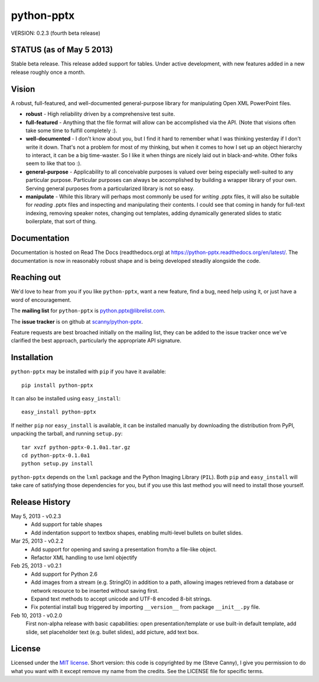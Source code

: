 ###########
python-pptx
###########

VERSION: 0.2.3 (fourth beta release)


STATUS (as of May 5 2013)
=========================

Stable beta release. This release added support for tables. Under active
development, with new features added in a new release roughly once a month.


Vision
======

A robust, full-featured, and well-documented general-purpose library for
manipulating Open XML PowerPoint files.

* **robust** - High reliability driven by a comprehensive test suite.

* **full-featured** - Anything that the file format will allow can be
  accomplished via the API. (Note that visions often take some time to fulfill
  completely :).

* **well-documented** - I don't know about you, but I find it hard to remember
  what I was thinking yesterday if I don't write it down. That's not a problem
  for most of my thinking, but when it comes to how I set up an object
  hierarchy to interact, it can be a big time-waster. So I like it when things
  are nicely laid out in black-and-white. Other folks seem to like that too
  :).

* **general-purpose** - Applicability to all conceivable purposes is valued
  over being especially well-suited to any particular purpose. Particular
  purposes can always be accomplished by building a wrapper library of your
  own. Serving general purposes from a particularized library is not so easy.

* **manipulate** - While this library will perhaps most commonly be used for
  *writing* .pptx files, it will also be suitable for *reading* .pptx files
  and inspecting and manipulating their contents. I could see that coming in
  handy for full-text indexing, removing speaker notes, changing out
  templates, adding dynamically generated slides to static boilerplate, that
  sort of thing.


Documentation
=============

Documentation is hosted on Read The Docs (readthedocs.org) at
https://python-pptx.readthedocs.org/en/latest/. The documentation is now in
reasonably robust shape and is being developed steadily alongside the code.


Reaching out
============

We'd love to hear from you if you like |pp|, want a new feature, find a bug,
need help using it, or just have a word of encouragement.

The **mailing list** for |pp| is python.pptx@librelist.com.

The **issue tracker** is on github at `scanny/python-pptx`_.

Feature requests are best broached initially on the mailing list, they can be
added to the issue tracker once we've clarified the best approach,
particularly the appropriate API signature.

.. _`scanny/python-pptx`:
   https://github.com/scanny/python-pptx


Installation
============

|pp| may be installed with ``pip`` if you have it available::

    pip install python-pptx

It can also be installed using ``easy_install``::

    easy_install python-pptx

If neither ``pip`` nor ``easy_install`` is available, it can be installed
manually by downloading the distribution from PyPI, unpacking the tarball,
and running ``setup.py``::

    tar xvzf python-pptx-0.1.0a1.tar.gz
    cd python-pptx-0.1.0a1
    python setup.py install

|pp| depends on the ``lxml`` package and the Python Imaging Library
(``PIL``). Both ``pip`` and ``easy_install`` will take care of satisfying
those dependencies for you, but if you use this last method you will need to
install those yourself.


Release History
===============

May 5, 2013 - v0.2.3
   * Add support for table shapes
   * Add indentation support to textbox shapes, enabling multi-level bullets on
     bullet slides.

Mar 25, 2013 - v0.2.2
   * Add support for opening and saving a presentation from/to a file-like
     object.
   * Refactor XML handling to use lxml objectify

Feb 25, 2013 - v0.2.1
   * Add support for Python 2.6
   * Add images from a stream (e.g. StringIO) in addition to a path, allowing
     images retrieved from a database or network resource to be inserted
     without saving first.
   * Expand text methods to accept unicode and UTF-8 encoded 8-bit strings.
   * Fix potential install bug triggered by importing ``__version__`` from
     package ``__init__.py`` file.

Feb 10, 2013 - v0.2.0
    First non-alpha release with basic capabilities: open presentation/template
    or use built-in default template, add slide, set placeholder text (e.g.
    bullet slides), add picture, add text box.


License
=======

Licensed under the `MIT license`_. Short version: this code is copyrighted by
me (Steve Canny), I give you permission to do what you want with it except
remove my name from the credits. See the LICENSE file for specific terms.

.. _MIT license:
   http://www.opensource.org/licenses/mit-license.php

.. |pp| replace:: ``python-pptx``
